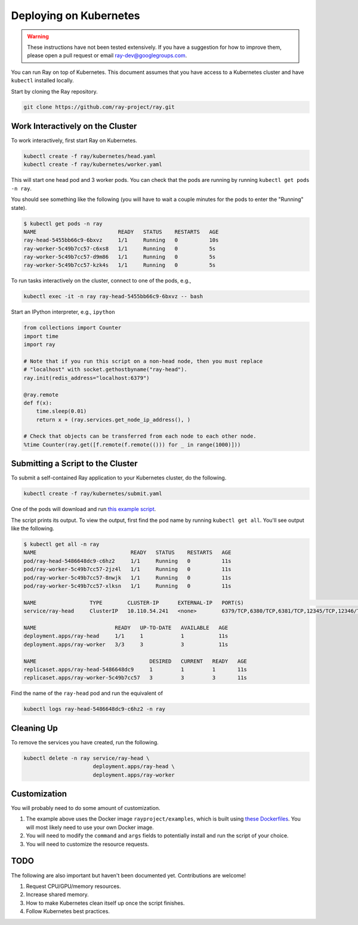Deploying on Kubernetes
=======================

.. warning::

  These instructions have not been tested extensively. If you have a suggestion
  for how to improve them, please open a pull request or email
  ray-dev@googlegroups.com.

You can run Ray on top of Kubernetes. This document assumes that you have access
to a Kubernetes cluster and have ``kubectl`` installed locally.

Start by cloning the Ray repository.

.. code-block:: shell

  git clone https://github.com/ray-project/ray.git

Work Interactively on the Cluster
---------------------------------

To work interactively, first start Ray on Kubernetes.

.. code-block:: shell

  kubectl create -f ray/kubernetes/head.yaml
  kubectl create -f ray/kubernetes/worker.yaml

This will start one head pod and 3 worker pods. You can check that the pods are
running by running ``kubectl get pods -n ray``.

You should see something like the following (you will have to wait a couple
minutes for the pods to enter the "Running" state).

.. code-block:: shell

  $ kubectl get pods -n ray
  NAME                          READY   STATUS    RESTARTS   AGE
  ray-head-5455bb66c9-6bxvz     1/1     Running   0          10s
  ray-worker-5c49b7cc57-c6xs8   1/1     Running   0          5s
  ray-worker-5c49b7cc57-d9m86   1/1     Running   0          5s
  ray-worker-5c49b7cc57-kzk4s   1/1     Running   0          5s

To run tasks interactively on the cluster, connect to one of the pods, e.g.,

.. code-block:: shell

  kubectl exec -it -n ray ray-head-5455bb66c9-6bxvz -- bash

Start an IPython interpreter, e.g., ``ipython``

.. code-block:: python

  from collections import Counter
  import time
  import ray

  # Note that if you run this script on a non-head node, then you must replace
  # "localhost" with socket.gethostbyname("ray-head").
  ray.init(redis_address="localhost:6379")

  @ray.remote
  def f(x):
      time.sleep(0.01)
      return x + (ray.services.get_node_ip_address(), )

  # Check that objects can be transferred from each node to each other node.
  %time Counter(ray.get([f.remote(f.remote(())) for _ in range(1000)]))

Submitting a Script to the Cluster
----------------------------------

To submit a self-contained Ray application to your Kubernetes cluster, do the
following.

.. code-block:: shell

  kubectl create -f ray/kubernetes/submit.yaml

One of the pods will download and run `this example script`_.

.. _`this example script`: https://github.com/ray-project/ray/tree/master/kubernetes/example.py

The script prints its output. To view the output, first find the pod name by
running ``kubectl get all``. You'll see output like the following.

.. code-block:: shell

  $ kubectl get all -n ray
  NAME                              READY   STATUS    RESTARTS   AGE
  pod/ray-head-5486648dc9-c6hz2     1/1     Running   0          11s
  pod/ray-worker-5c49b7cc57-2jz4l   1/1     Running   0          11s
  pod/ray-worker-5c49b7cc57-8nwjk   1/1     Running   0          11s
  pod/ray-worker-5c49b7cc57-xlksn   1/1     Running   0          11s

  NAME                 TYPE        CLUSTER-IP      EXTERNAL-IP   PORT(S)                                          AGE
  service/ray-head     ClusterIP   10.110.54.241   <none>        6379/TCP,6380/TCP,6381/TCP,12345/TCP,12346/TCP   11s

  NAME                         READY   UP-TO-DATE   AVAILABLE   AGE
  deployment.apps/ray-head     1/1     1            1           11s
  deployment.apps/ray-worker   3/3     3            3           11s

  NAME                                    DESIRED   CURRENT   READY   AGE
  replicaset.apps/ray-head-5486648dc9     1         1         1       11s
  replicaset.apps/ray-worker-5c49b7cc57   3         3         3       11s

Find the name of the ``ray-head`` pod and run the equivalent of

.. code-block:: shell

  kubectl logs ray-head-5486648dc9-c6hz2 -n ray

Cleaning Up
-----------

To remove the services you have created, run the following.

.. code-block:: shell

  kubectl delete -n ray service/ray-head \
                        deployment.apps/ray-head \
                        deployment.apps/ray-worker


Customization
-------------

You will probably need to do some amount of customization.

1. The example above uses the Docker image ``rayproject/examples``, which is
   built using `these Dockerfiles`_. You will most likely need to use your own
   Docker image.
2. You will need to modify the ``command`` and ``args`` fields to potentially
   install and run the script of your choice.
3. You will need to customize the resource requests.

TODO
----

The following are also important but haven't been documented yet. Contributions
are welcome!

1. Request CPU/GPU/memory resources.
2. Increase shared memory.
3. How to make Kubernetes clean itself up once the script finishes.
4. Follow Kubernetes best practices.

.. _`these Dockerfiles`: https://github.com/ray-project/ray/tree/master/docker
